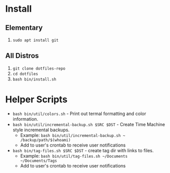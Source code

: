 * Install

** Elementary

   1. ~sudo apt install git~

** All Distros

   1. ~git clone dotfiles-repo~
   2. ~cd dotfiles~
   3. ~bash bin/install.sh~

* Helper Scripts

   - ~bash bin/util/colors.sh~ - Print out termal formatting and color information.
   - ~bash bin/util/incremental-backup.sh $SRC $DST~ - Create Time Machine style incremental backups.
	 - Example: ~bash bin/util/incremental-backup.sh ~ /backup/path/$(whoami)~
	 - Add to user's crontab to receive user notifications
   - ~bash bin/tag-files.sh $SRC $DST~ - create tag dir with links to files.
	 - Example: ~bash bin/util/tag-files.sh ~/Documents ~/Documents/Tags~
	 - Add to user's crontab to receive user notifications
